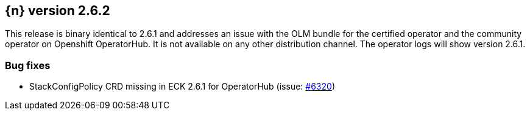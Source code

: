 :issue: https://github.com/elastic/cloud-on-k8s/issues/
:pull: https://github.com/elastic/cloud-on-k8s/pull/

[[release-notes-2.6.2]]
== {n} version 2.6.2


This release is binary identical to 2.6.1 and addresses an issue with the OLM bundle for the certified operator and the community operator on Openshift OperatorHub. It is not available on any other distribution channel. The operator logs will show version 2.6.1.

[[bug-2.6.2]]
[float]
=== Bug fixes

* StackConfigPolicy CRD missing in ECK 2.6.1 for OperatorHub (issue: {issue}6320[#6320])



